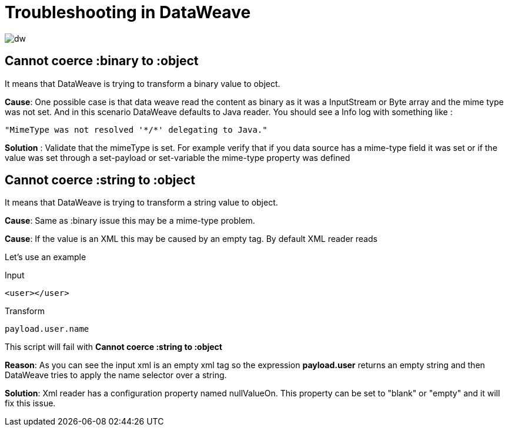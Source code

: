 = Troubleshooting in DataWeave

image:dw-logo.png[dw]

== Cannot coerce :binary to :object

It means that DataWeave is trying to transform a binary value to object.

*Cause*: One possible case is that data weave read the content as binary as it was a InputStream or Byte array and the mime type was not set.
And in this scenario DataWeave defaults to Java reader. You should see a Info log with something like :

 "MimeType was not resolved '*/*' delegating to Java."

*Solution* : Validate that the mimeType is set.
For example verify that if you data source has a mime-type field it was set or if the value was set through a set-payload or set-variable the mime-type property was defined

== Cannot coerce :string to :object

It means that DataWeave is trying to transform a string value to object.

*Cause*: Same as :binary issue this may be a mime-type problem.

*Cause*: If the value is an XML this may be caused by an empty tag. By default XML reader reads

Let's use an example

.Input

[source,xml]
----
<user></user>
----

.Transform

[source,groovy]
----
payload.user.name
----

This script will fail with *Cannot coerce :string to :object*

*Reason*: As you can see the input xml is an empty xml tag so the expression *payload.user* returns an empty string
and then DataWeave tries to apply the name selector over a string.

*Solution*: Xml reader has a configuration property named nullValueOn. This property can be set to "blank" or "empty" and it will fix this issue.
